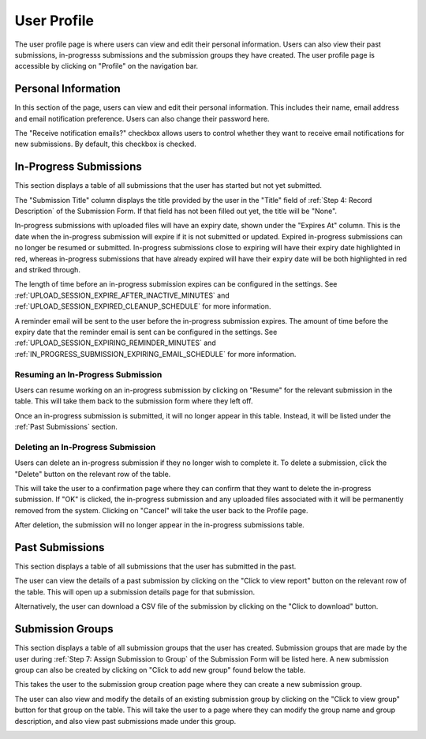 User Profile
============

The user profile page is where users can view and edit their personal information. Users can also
view their past submissions, in-progresss submissions and the submission groups they have created. The
user profile page is accessible by clicking on "Profile" on the navigation bar.

.. image:: images/user_profile_on_navbar.webp
    :alt: User profile on the navigation bar


Personal Information
--------------------
In this section of the page, users can view and edit their personal information. This includes
their name, email address and email notification preference. Users can also change their password
here.

The "Receive notification emails?" checkbox allows users to control whether they want to receive
email notifications for new submissions. By default, this checkbox is checked.

.. image:: images/user_profile_personal_info.webp
    :alt: User profile personal information


In-Progress Submissions
-----------------------
This section displays a table of all submissions that the user has started but not yet submitted.

.. image:: images/user_profile_in_progress_submissions.webp
    :alt: User profile in-progress submissions

The "Submission Title" column displays the title provided by the user in the "Title" field of
:ref:`Step 4: Record Description` of the Submission Form. If that field has not been filled out
yet, the title will be "None".

In-progress submissions with uploaded files will have an expiry date, shown under the "Expires At"
column. This is the date when the in-progress submission will expire if it is not submitted or
updated. Expired in-progress submissions can no longer be resumed or submitted. In-progress
submissions close to expiring will have their expiry date highlighted in red, whereas in-progress
submissions that have already expired will have their expiry date will be both highlighted in red
and striked through.

.. image:: images/user_profile_in_progress_submission_expiry.webp
    :alt: User profile in-progress submission expiry

The length of time before an in-progress submission expires can be configured in the settings. See
:ref:`UPLOAD_SESSION_EXPIRE_AFTER_INACTIVE_MINUTES` and
:ref:`UPLOAD_SESSION_EXPIRED_CLEANUP_SCHEDULE` for more information.

A reminder email will be sent to the user before the in-progress submission expires. The amount of
time before the expiry date that the reminder email is sent can be configured in the settings. See
:ref:`UPLOAD_SESSION_EXPIRING_REMINDER_MINUTES` and
:ref:`IN_PROGRESS_SUBMISSION_EXPIRING_EMAIL_SCHEDULE` for more information.

Resuming an In-Progress Submission
^^^^^^^^^^^^^^^^^^^^^^^^^^^^^^^^^^
Users can resume working on an in-progress submission by clicking on "Resume" for the relevant 
submission in the table. This will take them back to the submission form where they left off.

.. image:: images/user_profile_resume_in_progress_submission.webp
    :alt: User profile resume submission

Once an in-progress submission is submitted, it will no longer appear in this table. Instead, it
will be listed under the :ref:`Past Submissions` section.

Deleting an In-Progress Submission
^^^^^^^^^^^^^^^^^^^^^^^^^^^^^^^^^^
Users can delete an in-progress submission if they no longer wish to complete it. To delete a
submission, click the "Delete" button on the relevant row of the table.

.. image:: images/user_profile_delete_in_progress_submission.webp
    :alt: User profile delete submission

This will take the user to a confirmation page where they can confirm that they want to delete the
in-progress submission. If "OK" is clicked, the in-progress submission and any uploaded files
associated with it will be permanently removed from the system. Clicking on "Cancel" will take the
user back to the Profile page.

.. image:: images/user_profile_delete_in_progress_submission_confirmation.webp
    :alt: User profile delete submission confirmation

After deletion, the submission will no longer appear in the in-progress submissions table.

Past Submissions
----------------
This section displays a table of all submissions that the user has submitted in the past.

.. image:: images/user_profile_past_submissions.webp
    :alt: User profile past submissions

The user can view the details of a past submission by clicking on the "Click to view report" button
on the relevant row of the table. This will open up a submission details page for that
submission.

.. image:: images/submission_details.webp
    :alt: Submission details

Alternatively, the user can download a CSV file of the submission by clicking on the "Click to
download" button.

Submission Groups
-----------------
This section displays a table of all submission groups that the user has created. Submission groups
that are made by the user during :ref:`Step 7: Assign Submission to Group` of the Submission Form
will be listed here. A new submission group can also be created by clicking on "Click to add new
group" found below the table.

.. image:: images/user_profile_submission_groups.webp
    :alt: User profile submission groups

This takes the user to the submission group creation page where they can create a new submission
group.

.. image:: images/create_submission_group.webp
    :alt: Create submission group

The user can also view and modify the details of an existing submission group by clicking on the
"Click to view group" button for that group on the table. This will take the user to a page where
they can modify the group name and group description, and also view past submissions made under
this group.

.. image:: images/submission_group_details.webp
    :alt: Submission group details